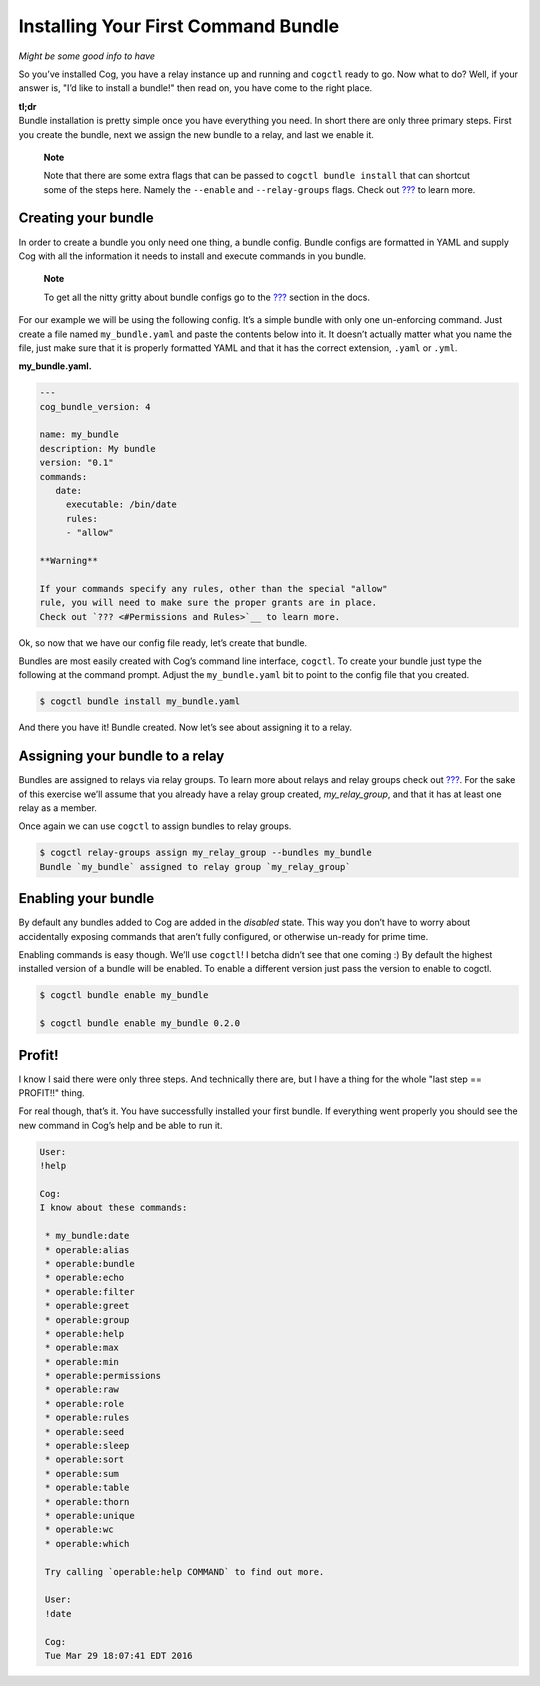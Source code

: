 Installing Your First Command Bundle
====================================

*Might be some good info to have*

So you’ve installed Cog, you have a relay instance up and running and
``cogctl`` ready to go. Now what to do? Well, if your answer is, "I’d
like to install a bundle!" then read on, you have come to the right
place.

| **tl;dr**
| Bundle installation is pretty simple once you have everything you
  need. In short there are only three primary steps. First you create
  the bundle, next we assign the new bundle to a relay, and last we
  enable it.

    **Note**

    Note that there are some extra flags that can be passed to
    ``cogctl bundle install`` that can shortcut some of the steps here.
    Namely the ``--enable`` and ``--relay-groups`` flags. Check out
    `??? <#Managing Bundles>`__ to learn more.

Creating your bundle
--------------------

In order to create a bundle you only need one thing, a bundle config.
Bundle configs are formatted in YAML and supply Cog with all the
information it needs to install and execute commands in you bundle.

    **Note**

    To get all the nitty gritty about bundle configs go to the
    `??? <#Bundle Configs>`__ section in the docs.

For our example we will be using the following config. It’s a simple
bundle with only one un-enforcing command. Just create a file named
``my_bundle.yaml`` and paste the contents below into it. It doesn’t
actually matter what you name the file, just make sure that it is
properly formatted YAML and that it has the correct extension, ``.yaml``
or ``.yml``.

**my\_bundle.yaml.**

.. code:: YAML

    ---
    cog_bundle_version: 4

    name: my_bundle
    description: My bundle
    version: "0.1"
    commands:
       date:
         executable: /bin/date
         rules:
         - "allow"

    **Warning**

    If your commands specify any rules, other than the special "allow"
    rule, you will need to make sure the proper grants are in place.
    Check out `??? <#Permissions and Rules>`__ to learn more.

Ok, so now that we have our config file ready, let’s create that bundle.

Bundles are most easily created with Cog’s command line interface,
``cogctl``. To create your bundle just type the following at the command
prompt. Adjust the ``my_bundle.yaml`` bit to point to the config file
that you created.

.. code:: bash

    $ cogctl bundle install my_bundle.yaml

And there you have it! Bundle created. Now let’s see about assigning it
to a relay.

Assigning your bundle to a relay
--------------------------------

Bundles are assigned to relays via relay groups. To learn more about
relays and relay groups check out
`??? <#Installing and Managing Relays>`__. For the sake of this exercise
we’ll assume that you already have a relay group created,
*my\_relay\_group*, and that it has at least one relay as a member.

Once again we can use ``cogctl`` to assign bundles to relay groups.

.. code:: bash

    $ cogctl relay-groups assign my_relay_group --bundles my_bundle
    Bundle `my_bundle` assigned to relay group `my_relay_group`

Enabling your bundle
--------------------

By default any bundles added to Cog are added in the *disabled* state.
This way you don’t have to worry about accidentally exposing commands
that aren’t fully configured, or otherwise un-ready for prime time.

Enabling commands is easy though. We’ll use ``cogctl``! I betcha didn’t
see that one coming :) By default the highest installed version of a
bundle will be enabled. To enable a different version just pass the
version to enable to cogctl.

.. code:: bash

    $ cogctl bundle enable my_bundle

    $ cogctl bundle enable my_bundle 0.2.0

Profit!
-------

I know I said there were only three steps. And technically there are,
but I have a thing for the whole "last step == PROFIT!!" thing.

For real though, that’s it. You have successfully installed your first
bundle. If everything went properly you should see the new command in
Cog’s help and be able to run it.

.. code:: Cog

    User:
    !help

    Cog:
    I know about these commands:

     * my_bundle:date
     * operable:alias
     * operable:bundle
     * operable:echo
     * operable:filter
     * operable:greet
     * operable:group
     * operable:help
     * operable:max
     * operable:min
     * operable:permissions
     * operable:raw
     * operable:role
     * operable:rules
     * operable:seed
     * operable:sleep
     * operable:sort
     * operable:sum
     * operable:table
     * operable:thorn
     * operable:unique
     * operable:wc
     * operable:which

     Try calling `operable:help COMMAND` to find out more.

     User:
     !date

     Cog:
     Tue Mar 29 18:07:41 EDT 2016
